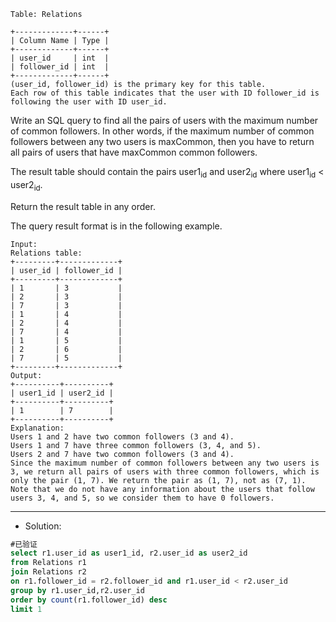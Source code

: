 
#+BEGIN_EXAMPLE
Table: Relations

+-------------+------+
| Column Name | Type |
+-------------+------+
| user_id     | int  |
| follower_id | int  |
+-------------+------+
(user_id, follower_id) is the primary key for this table.
Each row of this table indicates that the user with ID follower_id is following the user with ID user_id.
#+END_EXAMPLE
Write an SQL query to find all the pairs of users with the maximum number of common followers. In other words, if the maximum number of common followers between any two users is maxCommon, then you have to return all pairs of users that have maxCommon common followers.

The result table should contain the pairs user1_id and user2_id where user1_id < user2_id.

Return the result table in any order.

The query result format is in the following example.
#+BEGIN_EXAMPLE
Input: 
Relations table:
+---------+-------------+
| user_id | follower_id |
+---------+-------------+
| 1       | 3           |
| 2       | 3           |
| 7       | 3           |
| 1       | 4           |
| 2       | 4           |
| 7       | 4           |
| 1       | 5           |
| 2       | 6           |
| 7       | 5           |
+---------+-------------+
Output: 
+----------+----------+
| user1_id | user2_id |
+----------+----------+
| 1        | 7        |
+----------+----------+
Explanation: 
Users 1 and 2 have two common followers (3 and 4).
Users 1 and 7 have three common followers (3, 4, and 5).
Users 2 and 7 have two common followers (3 and 4).
Since the maximum number of common followers between any two users is 3, we return all pairs of users with three common followers, which is only the pair (1, 7). We return the pair as (1, 7), not as (7, 1).
Note that we do not have any information about the users that follow users 3, 4, and 5, so we consider them to have 0 followers.
#+END_EXAMPLE

---------------------------------------------------------------------
- Solution:
#+BEGIN_SRC sql
#已验证
select r1.user_id as user1_id, r2.user_id as user2_id 
from Relations r1
join Relations r2
on r1.follower_id = r2.follower_id and r1.user_id < r2.user_id
group by r1.user_id,r2.user_id
order by count(r1.follower_id) desc
limit 1

#+END_SRC

